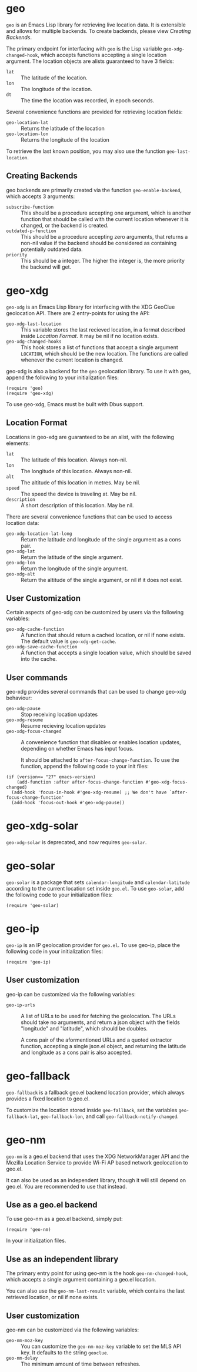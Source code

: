 #+startup: nofold

* geo
  ~geo~ is an Emacs Lisp library for retrieving live location data.
  It is extensible and allows for multiple backends.  To create backends,
  please view [[Creating Backends]].

  The primary endpoint for interfacing with ~geo~ is the Lisp variable
  ~geo-xdg-changed-hook~, which accepts functions accepting a single
  location argument.  The location objects are alists guaranteed to
  have 3 fields:
    - ~lat~ :: The latitude of the location.
    - ~lon~ :: The longitude of the location.
    - ~dt~ :: The time the location was recorded, in epoch seconds.

  Several convenience functions are provided for retrieving location fields:
    - ~geo-location-lat~ :: Returns the latitude of the location
    - ~geo-location-lon~ :: Returns the longitude of the location

  To retrieve the last known position, you may also use the function
  ~geo-last-location~.

** Creating Backends
   geo backends are primarily created via the function ~geo-enable-backend~,
   which accepts 3 arguments:
    - ~subscribe-function~ ::
      This should be a procedure accepting one argument, which is another
      function that should be called with the current location whenever
      it is changed, or the backend is created.
    - ~outdated-p-function~ ::
      This should be a procedure accepting zero arguments, that returns
      a non-nil value if the backend should be considered as containing
      potentially outdated data.
    - ~priority~ ::
      This should be a integer.  The higher the integer is, the more priority
      the backend will get.


* geo-xdg
  ~geo-xdg~ is an Emacs Lisp library for interfacing with the XDG
  GeoClue geolocation API.  There are 2 entry-points for using the API:
   - ~geo-xdg-last-location~ ::
     This variable stores the last recieved location, in a format
     described inside [[Location Format]].  It may be nil if no location
     exists.
   - ~geo-xdg-changed-hooks~ ::
     This hook stores a list of functions that accept a single argument
     ~LOCATION~, which should be the new location.  The functions are
     called whenever the current location is changed.

  geo-xdg is also a backend for the ~geo~ geolocation library.
  To use it with geo, append the following to your initialization files:
#+begin_src elisp
(require 'geo)
(require 'geo-xdg)
#+end_src

  To use geo-xdg, Emacs must be built with Dbus support.
** Location Format
   Locations in geo-xdg are guaranteed to be an alist, with the following elements:
    - ~lat~ :: The latitude of this location.  Always non-nil.
    - ~lon~ :: The longitude of this location.  Always non-nil.
    - ~alt~ :: The altitude of this location in metres.  May be nil.
    - ~speed~ :: The speed the device is traveling at.  May be nil.
    - ~description~ :: A short description of this location.  May be nil.

   There are several convenience functions that can be used to access location data:
    - ~geo-xdg-location-lat-long~ ::
      Return the latitude and longitude of the single
      argument as a cons pair.
    - ~geo-xdg-lat~ :: Return the latitude of the single argument.
    - ~geo-xdg-lon~ :: Return the longitude of the single argument.
    - ~geo-xdg-alt~ ::
      Return the altitude of the single argument, or nil if it does not exist.
** User Customization
   Certain aspects of geo-xdg can be customized by users via the following
   variables:

    - ~geo-xdg-cache-function~ ::
      A function that should return a cached location, or nil if none exists.
      The default value is ~geo-xdg-get-cache~.
    - ~geo-xdg-save-cache-function~ ::
      A function that accepts a single location value,
      which should be saved into the cache.

** User commands
   geo-xdg provides several commands that can be used to change geo-xdg behaviour:
    - ~geo-xdg-pause~ :: Stop receiving location updates
    - ~geo-xdg-resume~ :: Resume recieving location updates
    - ~geo-xdg-focus-changed~ ::
      A convenience function that disables or enables
      location updates, depending on whether Emacs has input focus.

      It should be attached to ~after-focus-change-function~.
      To use the function, append the following code to your init files:
#+begin_src elisp
(if (version<= "27" emacs-version)
    (add-function :after after-focus-change-function #'geo-xdg-focus-changed)
  (add-hook 'focus-in-hook #'geo-xdg-resume) ;; We don't have `after-focus-change-function'
  (add-hook 'focus-out-hook #'geo-xdg-pause))
#+end_src

* geo-xdg-solar
  ~geo-xdg-solar~ is deprecated, and now requires ~geo-solar~.

* geo-solar
  ~geo-solar~ is a package that sets ~calendar-longitude~ and ~calendar-latitude~
  according to the current location set inside ~geo.el~.  To use ~geo-solar~, add
  the following code to your initialization files:
#+begin_src elisp
(require 'geo-solar)
#+end_src

* geo-ip
  ~geo-ip~ is an IP geolocation provider for ~geo.el~.  To use geo-ip, place
  the following code in your initialization files:
#+begin_src elisp
(require 'geo-ip)
#+end_src

** User customization
   geo-ip can be customized via the following variables:
     - ~geo-ip-urls~ ::
       A list of URLs to be used for fetching the geolocation. The URLs should take no
       arguments, and return a json object with the fields "longitude" and "latitude",
       which should be doubles.

       A cons pair of the aformentioned URLs and a quoted extractor function, accepting
       a single json.el object, and returning the latitude and longitude as a cons pair
       is also accepted.

* geo-fallback
  ~geo-fallback~ is a fallback geo.el backend location provider, which always provides
  a fixed location to geo.el.

  To customize the location stored inside ~geo-fallback~, set the variables
  ~geo-fallback-lat~, ~geo-fallback-lon~, and call ~geo-fallback-notify-changed~.

* geo-nm
  ~geo-nm~ is a geo.el backend that uses the XDG NetworkManager API
  and the Mozilla Location Service to provide Wi-Fi AP based network
  geolocation to geo.el.

  It can also be used as an independent library, though it will still
  depend on geo.el.  You are recommended to use that instead.

** Use as a geo.el backend
   To use geo-nm as a geo.el backend, simply put:
#+begin_src elisp
(require 'geo-nm)
#+end_src
   In your initialization files.

** Use as an independent library
   The primary entry point for using geo-nm is the hook ~geo-nm-changed-hook~,
   which accepts a single argument containing a geo.el location.

   You can also use the ~geo-nm-last-result~ variable, which contains
   the last retrieved location, or nil if none exists.

** User customization
   geo-nm can be customized via the following variables:
    - ~geo-nm-moz-key~ ::
      You can customize the ~geo-nm-moz-key~ variable to set the MLS API key.
      It defaults to the string ~geoclue~.
    - ~geo-nm-delay~ :: The minimum amount of time between refreshes.
